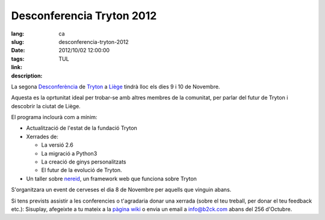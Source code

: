 Desconferencia Tryton 2012
#######################################################################################

:lang: ca
:slug: desconferencia-tryton-2012
:date: 2012/10/02 12:00:00
:tags: TUL
:link: 
:description: 

La segona `Desconferència <https://en.wikipedia.org/wiki/Unconference>`_ de
`Tryton <http://www.tryton.org/>`_ a `Liège
<https://en.wikipedia.org/wiki/Li%C3%A8ge>`_ tindrà lloc els dies 9 i 10 de
Novembre.

Aquesta es la oprtunitat ideal per trobar-se amb altres membres de la
comunitat, per parlar del futur de Tryton i descobrir la ciutat de Liège.

El programa inclourà com a mínim:

* Actualització de l'estat de la fundació Tryton
* Xerrades de:

  * La versió 2.6
  * La migració a  Python3
  * La creació de ginys personalitzats
  * El futur de la evolució de Tryton.

* Un taller sobre `nereid <http://nereid.openlabs.co.in/>`_, un framework web
  que funciona sobre Tryton

S'organitzara un event de cerveses el dia 8 de Novembre per aquells que vinguin
abans.

Si tens prevists assistir a les conferencies o t'agradaria donar una xerrada
(sobre el teu treball, per donar el teu feedback etc.): Sisuplay, afegeixte a
tu mateix a la `pàgina wiki <http://code.google.com/p/tryton/wiki/Liege2012>`_
o envia un email a info@b2ck.com abans del 256 d'Octubre.
